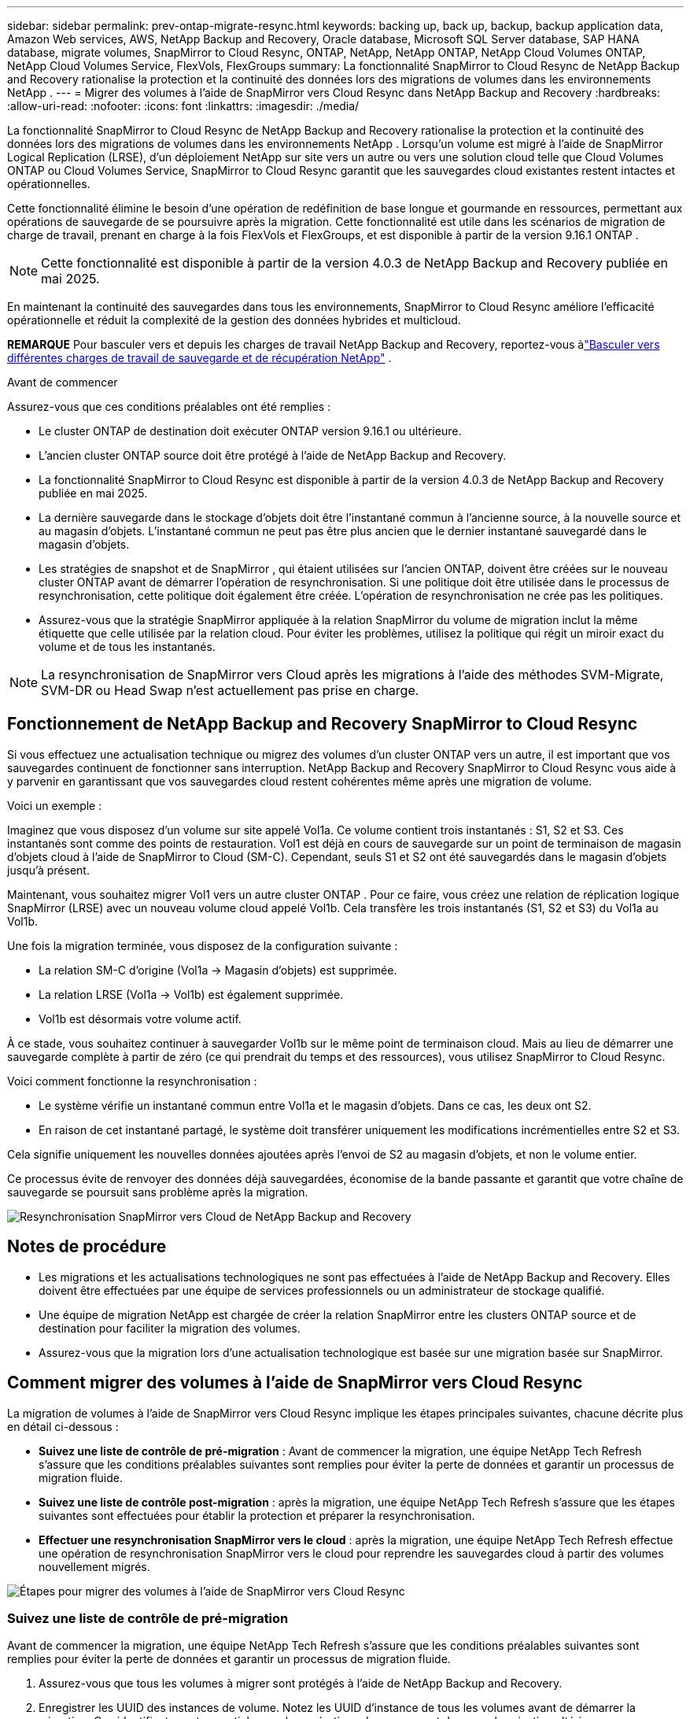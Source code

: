 ---
sidebar: sidebar 
permalink: prev-ontap-migrate-resync.html 
keywords: backing up, back up, backup, backup application data, Amazon Web services, AWS, NetApp Backup and Recovery, Oracle database, Microsoft SQL Server database, SAP HANA database, migrate volumes, SnapMirror to Cloud Resync, ONTAP, NetApp, NetApp ONTAP, NetApp Cloud Volumes ONTAP, NetApp Cloud Volumes Service, FlexVols, FlexGroups 
summary: La fonctionnalité SnapMirror to Cloud Resync de NetApp Backup and Recovery rationalise la protection et la continuité des données lors des migrations de volumes dans les environnements NetApp . 
---
= Migrer des volumes à l'aide de SnapMirror vers Cloud Resync dans NetApp Backup and Recovery
:hardbreaks:
:allow-uri-read: 
:nofooter: 
:icons: font
:linkattrs: 
:imagesdir: ./media/


[role="lead"]
La fonctionnalité SnapMirror to Cloud Resync de NetApp Backup and Recovery rationalise la protection et la continuité des données lors des migrations de volumes dans les environnements NetApp .  Lorsqu'un volume est migré à l'aide de SnapMirror Logical Replication (LRSE), d'un déploiement NetApp sur site vers un autre ou vers une solution cloud telle que Cloud Volumes ONTAP ou Cloud Volumes Service, SnapMirror to Cloud Resync garantit que les sauvegardes cloud existantes restent intactes et opérationnelles.

Cette fonctionnalité élimine le besoin d'une opération de redéfinition de base longue et gourmande en ressources, permettant aux opérations de sauvegarde de se poursuivre après la migration.  Cette fonctionnalité est utile dans les scénarios de migration de charge de travail, prenant en charge à la fois FlexVols et FlexGroups, et est disponible à partir de la version 9.16.1 ONTAP .


NOTE: Cette fonctionnalité est disponible à partir de la version 4.0.3 de NetApp Backup and Recovery publiée en mai 2025.

En maintenant la continuité des sauvegardes dans tous les environnements, SnapMirror to Cloud Resync améliore l'efficacité opérationnelle et réduit la complexité de la gestion des données hybrides et multicloud.

[]
====
*REMARQUE* Pour basculer vers et depuis les charges de travail NetApp Backup and Recovery, reportez-vous àlink:br-start-switch-ui.html["Basculer vers différentes charges de travail de sauvegarde et de récupération NetApp"] .

====
.Avant de commencer
Assurez-vous que ces conditions préalables ont été remplies :

* Le cluster ONTAP de destination doit exécuter ONTAP version 9.16.1 ou ultérieure.
* L'ancien cluster ONTAP source doit être protégé à l'aide de NetApp Backup and Recovery.
* La fonctionnalité SnapMirror to Cloud Resync est disponible à partir de la version 4.0.3 de NetApp Backup and Recovery publiée en mai 2025.
* La dernière sauvegarde dans le stockage d’objets doit être l’instantané commun à l’ancienne source, à la nouvelle source et au magasin d’objets. L'instantané commun ne peut pas être plus ancien que le dernier instantané sauvegardé dans le magasin d'objets.
* Les stratégies de snapshot et de SnapMirror , qui étaient utilisées sur l'ancien ONTAP, doivent être créées sur le nouveau cluster ONTAP avant de démarrer l'opération de resynchronisation. Si une politique doit être utilisée dans le processus de resynchronisation, cette politique doit également être créée. L'opération de resynchronisation ne crée pas les politiques.
* Assurez-vous que la stratégie SnapMirror appliquée à la relation SnapMirror du volume de migration inclut la même étiquette que celle utilisée par la relation cloud. Pour éviter les problèmes, utilisez la politique qui régit un miroir exact du volume et de tous les instantanés.



NOTE: La resynchronisation de SnapMirror vers Cloud après les migrations à l'aide des méthodes SVM-Migrate, SVM-DR ou Head Swap n'est actuellement pas prise en charge.



== Fonctionnement de NetApp Backup and Recovery SnapMirror to Cloud Resync

Si vous effectuez une actualisation technique ou migrez des volumes d'un cluster ONTAP vers un autre, il est important que vos sauvegardes continuent de fonctionner sans interruption.  NetApp Backup and Recovery SnapMirror to Cloud Resync vous aide à y parvenir en garantissant que vos sauvegardes cloud restent cohérentes même après une migration de volume.

Voici un exemple :

Imaginez que vous disposez d’un volume sur site appelé Vol1a.  Ce volume contient trois instantanés : S1, S2 et S3.  Ces instantanés sont comme des points de restauration.  Vol1 est déjà en cours de sauvegarde sur un point de terminaison de magasin d'objets cloud à l'aide de SnapMirror to Cloud (SM-C).  Cependant, seuls S1 et S2 ont été sauvegardés dans le magasin d'objets jusqu'à présent.

Maintenant, vous souhaitez migrer Vol1 vers un autre cluster ONTAP .  Pour ce faire, vous créez une relation de réplication logique SnapMirror (LRSE) avec un nouveau volume cloud appelé Vol1b.  Cela transfère les trois instantanés (S1, S2 et S3) du Vol1a au Vol1b.

Une fois la migration terminée, vous disposez de la configuration suivante :

* La relation SM-C d'origine (Vol1a → Magasin d'objets) est supprimée.
* La relation LRSE (Vol1a → Vol1b) est également supprimée.
* Vol1b est désormais votre volume actif.


À ce stade, vous souhaitez continuer à sauvegarder Vol1b sur le même point de terminaison cloud.  Mais au lieu de démarrer une sauvegarde complète à partir de zéro (ce qui prendrait du temps et des ressources), vous utilisez SnapMirror to Cloud Resync.

Voici comment fonctionne la resynchronisation :

* Le système vérifie un instantané commun entre Vol1a et le magasin d'objets.  Dans ce cas, les deux ont S2.
* En raison de cet instantané partagé, le système doit transférer uniquement les modifications incrémentielles entre S2 et S3.


Cela signifie uniquement les nouvelles données ajoutées après l'envoi de S2 au magasin d'objets, et non le volume entier.

Ce processus évite de renvoyer des données déjà sauvegardées, économise de la bande passante et garantit que votre chaîne de sauvegarde se poursuit sans problème après la migration.

image:diagram-snapmirror-cloud-resync-migration.png["Resynchronisation SnapMirror vers Cloud de NetApp Backup and Recovery"]



== Notes de procédure

* Les migrations et les actualisations technologiques ne sont pas effectuées à l’aide de NetApp Backup and Recovery.  Elles doivent être effectuées par une équipe de services professionnels ou un administrateur de stockage qualifié.
* Une équipe de migration NetApp est chargée de créer la relation SnapMirror entre les clusters ONTAP source et de destination pour faciliter la migration des volumes.
* Assurez-vous que la migration lors d’une actualisation technologique est basée sur une migration basée sur SnapMirror.




== Comment migrer des volumes à l'aide de SnapMirror vers Cloud Resync

La migration de volumes à l'aide de SnapMirror vers Cloud Resync implique les étapes principales suivantes, chacune décrite plus en détail ci-dessous :

* *Suivez une liste de contrôle de pré-migration* : Avant de commencer la migration, une équipe NetApp Tech Refresh s'assure que les conditions préalables suivantes sont remplies pour éviter la perte de données et garantir un processus de migration fluide.
* *Suivez une liste de contrôle post-migration* : après la migration, une équipe NetApp Tech Refresh s'assure que les étapes suivantes sont effectuées pour établir la protection et préparer la resynchronisation.
* *Effectuer une resynchronisation SnapMirror vers le cloud* : après la migration, une équipe NetApp Tech Refresh effectue une opération de resynchronisation SnapMirror vers le cloud pour reprendre les sauvegardes cloud à partir des volumes nouvellement migrés.


image:diagram-snapmirror-cloud-resync-migration-steps.png["Étapes pour migrer des volumes à l'aide de SnapMirror vers Cloud Resync"]



=== Suivez une liste de contrôle de pré-migration

Avant de commencer la migration, une équipe NetApp Tech Refresh s'assure que les conditions préalables suivantes sont remplies pour éviter la perte de données et garantir un processus de migration fluide.

. Assurez-vous que tous les volumes à migrer sont protégés à l’aide de NetApp Backup and Recovery.
. Enregistrer les UUID des instances de volume.  Notez les UUID d’instance de tous les volumes avant de démarrer la migration.  Ces identifiants sont essentiels pour les opérations de mappage et de resynchronisation ultérieures.
. Prenez un instantané final de chaque volume pour conserver l’état le plus récent, avant de supprimer toutes les relations SnapMirror .
. Documenter les politiques SnapMirror .  Enregistrez la politique SnapMirror actuellement attachée à la relation de chaque volume.  Cela sera nécessaire plus tard lors du processus de resynchronisation de SnapMirror vers Cloud.
. Supprimez les relations SnapMirror Cloud avec le magasin d’objets.
. Créez une relation SnapMirror standard avec le nouveau cluster ONTAP pour migrer le volume vers le nouveau cluster ONTAP cible.




=== Suivez une liste de contrôle post-migration

Après la migration, une équipe NetApp Tech Refresh s'assure que les étapes suivantes sont effectuées pour établir la protection et préparer la resynchronisation.

. Enregistrez les nouveaux UUID d’instance de volume de tous les volumes migrés dans le cluster ONTAP de destination.
. Confirmez que toutes les stratégies SnapMirror requises qui étaient disponibles dans l’ancien cluster ONTAP sont correctement configurées dans le nouveau cluster ONTAP .
. Ajoutez le nouveau cluster ONTAP en tant que système dans la page *Systèmes* de la console.
+

NOTE: L'UUID de l'instance de volume doit être utilisé, et non l'ID de volume. L'UUID de l'instance de volume est un identifiant unique qui reste cohérent d'une migration à l'autre, tandis que l'ID de volume peut changer après la migration.





=== Effectuer une resynchronisation SnapMirror vers le Cloud

Après la migration, une équipe NetApp Tech Refresh effectue une opération SnapMirror vers Cloud Resync pour reprendre les sauvegardes cloud à partir des volumes nouvellement migrés.

. Ajoutez le nouveau cluster ONTAP en tant que système dans la page *Systèmes* de la console.
. Consultez la page Volumes de sauvegarde et de récupération NetApp pour vous assurer que les détails de l’ancien système source sont disponibles.
. Sur la page Volumes de sauvegarde et de récupération NetApp , sélectionnez *Paramètres de sauvegarde*.
+
** Dans la page Paramètres de sauvegarde, sélectionnez *Afficher tout*.
** Dans le menu Actions... à droite de la _nouvelle_ source, sélectionnez *Resynchroniser la sauvegarde*.


. Dans la page système Resync, procédez comme suit :
+
.. *Nouveau système source* : saisissez le nouveau cluster ONTAP vers lequel les volumes ont été migrés.
.. *Magasin d'objets cible existant* : sélectionnez le magasin d'objets cible qui contient les sauvegardes de l'ancien système source.


. Sélectionnez *Télécharger le modèle CSV* pour télécharger la feuille Excel des détails de resynchronisation.  Utilisez cette feuille pour saisir les détails des volumes à migrer.  Dans le fichier CSV, saisissez les détails suivants :
+
** L'UUID de l'ancienne instance de volume du cluster source
** Le nouvel UUID de l'instance de volume du cluster de destination
** La politique SnapMirror à appliquer à la nouvelle relation.


. Sélectionnez *Télécharger* sous *Télécharger les détails du mappage de volume* pour télécharger la feuille CSV complétée dans l'interface utilisateur de NetApp Backup and Recovery.
+

NOTE: L'UUID de l'instance de volume doit être utilisé, et non l'ID de volume. L'UUID de l'instance de volume est un identifiant unique qui reste cohérent d'une migration à l'autre, tandis que l'ID de volume peut changer après la migration.

. Saisissez les informations de configuration du fournisseur et du réseau requises pour l'opération de resynchronisation.
. Sélectionnez *Soumettre* pour démarrer le processus de validation.
+
NetApp Backup and Recovery valide que chaque volume sélectionné pour la resynchronisation est le dernier snapshot et possède au moins un snapshot commun. Cela garantit que les volumes sont prêts pour l'opération de resynchronisation SnapMirror vers Cloud.

. Examinez les résultats de la validation, y compris les nouveaux noms de volumes sources et l’état de resynchronisation de chaque volume.
. Vérifiez l'éligibilité du volume. Le système vérifie si les volumes sont éligibles à la resynchronisation. Si un volume n'est pas éligible, cela signifie qu'il ne s'agit pas du dernier instantané ou qu'aucun instantané commun n'a été trouvé.
+

IMPORTANT: Pour garantir que les volumes restent éligibles pour l'opération de resynchronisation SnapMirror vers Cloud, prenez un instantané final de chaque volume avant de supprimer toute relation SnapMirror pendant la phase de pré-migration.  Cela préserve l’état le plus récent des données.

. Sélectionnez *Resynchroniser* pour démarrer l'opération de resynchronisation. Le système utilise le snapshot le plus récent et le plus courant pour transférer uniquement les modifications incrémentielles, garantissant ainsi la continuité de la sauvegarde.
. Surveillez le processus de resynchronisation dans la page Moniteur de tâches.

